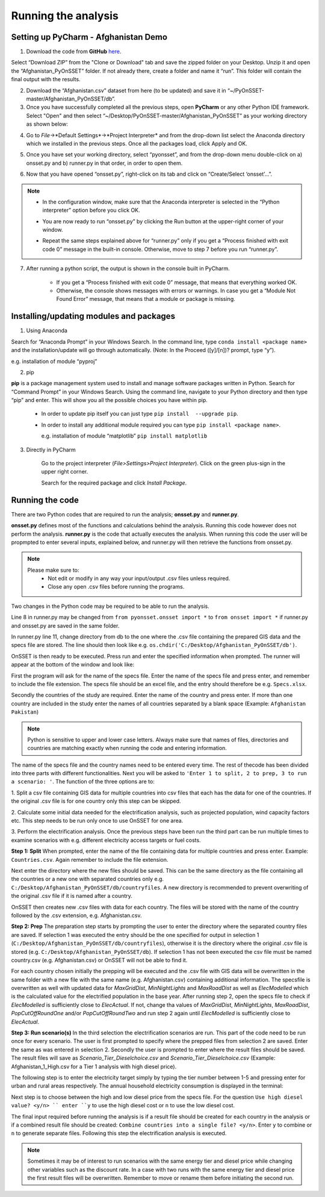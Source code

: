 Running the analysis
====================================



Setting up PyCharm - Afghanistan Demo
***************************************

1.	Download the code from **GitHub** `here <https://github.com/KTH-dESA/PyOnSSET>`_.

Select “Download ZIP” from the "Clone or Download" tab and save the zipped folder on your Desktop. Unzip it and open the “Afghanistan_PyOnSSET” folder. If not already there, create a folder and name it “run”. This folder will contain the final output with the results.

2.	Download the “Afghanistan.csv” dataset from here (to be updated) and save it in “~/PyOnSSET-master/Afghanistan_PyOnSSET/db”.

3. Once you have successfully completed all the previous steps, open **PyCharm** or any other Python IDE framework.  Select "Open" and then select “~/Desktop/PyOnSSET-master/Afghanistan_PyOnSSET” as your working directory as shown below:

.. image:: img/fig1.png
            :width: 200px
            :height: 150px
            :align: center


4. Go to *File*->*Default Settings*->*Project Interpreter* and from the drop-down list select the Anaconda directory which we installed in the previous steps. Once all the packages load, click Apply and OK.

.. image:: img/fig2.jpg
            :width: 600px
            :height: 150px
            :align: center

5. Once you have set your working directory, select “pyonsset”, and from the drop-down menu double-click on a) onsset.py and b) runner.py in that order, in order to open them.

.. image:: img/fig3.png
            :width: 200px
            :height: 150px
            :align: center

6. Now that you have opened “onsset.py”, right-click on its tab and click on “Create/Select ‘onsset’…”.

.. image:: img/fig4.png
            :width: 400px
            :height: 300px
            :align: center
.. note::

        * In the configuration window, make sure that the Anaconda interpreter is selected in the “Python interpreter” option before you click OK.

        .. image:: img/fig5.jpg
            :width: 600px
            :height: 200px
            :align: center


        * You are now ready to run “onsset.py” by clicking the Run button at the upper-right corner of your window.

        .. image:: img/fig6.png
            :width: 200px
            :height: 40px
            :align: center

        *  Repeat the same steps explained above for “runner.py” only if you get a “Process finished with exit code 0” message in the built-in console. Otherwise, move to step 7 before you run “runner.py”.


7. After running a python script, the output is shown in the console built in PyCharm.

        *   If you get a “Process finished with exit code 0” message, that means that everything worked OK.

        *   Otherwise, the console shows messages with errors or warnings. In case you get a “Module Not Found Error” message, that means that a module or package is missing.



Installing/updating modules and packages
************************************************

1.  Using Anaconda

Search for “Anaconda Prompt” in your Windows Search. In the command line, type ``conda install <package name>`` and the installation/update will go through automatically. (Note: In the Proceed ([y]/[n])? prompt, type “y”).

e.g. installation of module “pyproj”

.. image:: img/fig7.jpg
            :width: 600px
            :height: 150px
            :align: center

2.  pip

**pip** is a package management system used to install and manage software packages written in Python. Search for “Command Prompt” in your Windows Search. Using the command line, navigate to your Python directory and then type “pip” and enter. This will show you all the possible choices you have within pip.

    *   In order to update pip itself you can just type ``pip install  --upgrade pip``.

    .. image:: img/fig8.png
            :width: 600px
            :height: 150px
            :align: center


    *   In order to install any additional module required you can type ``pip install <package name>``.

        e.g. installation of module “matplotlib” ``pip install matplotlib``

    .. image:: img/fig9.png
            :width: 600px
            :height: 150px
            :align: center

3. Directly in PyCharm

    Go to the project interpreter (*File>Settings>Project Interpreter*). Click on the green plus-sign in the upper right corner.

    .. image:: img/A3.jpg
            :align: center

    Search for the required package and click *Install Package*.

Running the code
************************

There are two Python codes that are required to run the analysis; **onsset.py** and **runner.py**.

**onsset.py** defines most of the functions and calculations behind the analysis. Running this code however does not perform
the analysis. **runner.py** is the code that actually executes the analysis. When running this code the user will be propmpted
to enter several inputs, explained below, and runner.py will then retrieve the functions from onsset.py.

.. note::

    Please make sure to:
        *   Not edit or modify in any way your input/output .csv files unless required.
        *   Close any open .csv files before running the programs.

Two changes in the Python code may be required to be able to run the analysis.

Line 8 in runner.py may be changed from ``from pyonsset.onsset import *`` to ``from onsset import *`` if runner.py and
onsset.py are saved in the same folder.

In runner.py line 11, change directory from db to the one where the .csv file containing the prepared GIS data and the
specs file are stored. The line should then look like e.g. ``os.chdir('C:/Desktop/Afghanistan_PyOnSSET/db')``.

OnSSET is then ready to be executed. Press run and enter the specified information when prompted. The runner will appear
at the bottom of the window and look like:


.. image:: img/fig10.jpg
            :width: 700px
            :height: 200px
            :align: center

First the program will ask for the name of the specs file. Enter the name of the specs file and press enter, and remember to include the file extension. The specs
file should be an excel file, and the entry should therefore be e.g. ``Specs.xlsx``.

Secondly the countries of the study are required. Enter the name of the country and press enter. If more than one country
are included in the study enter the names of all countries separated by a blank space (Example: ``Afghanistan Pakistan``)

.. note::
        Python is sensitive to upper and lower case letters. Always make sure that names of files, directories and countries
        are matching exactly when running the code and entering information.

The name of the specs file and the country names need to be entered every time. The rest of thecode has been divided into
three parts with different functionalities. Next you will be asked to ``'Enter 1 to split, 2 to prep, 3 to run a scenario: '``.
The function of the three options are to:

1. Split a csv file containing GIS data for multiple countries into csv files that each has the data for one of the countries.
If the original .csv file is for one country only this step can be skipped.

2. Calculate some initial data needed for the electrification analysis, such as projected population, wind capacity factors etc.
This step needs to be run only once to use OnSSET for one area.

3. Perform the electrification analysis. Once the previous steps have been run the third part can be run multiple times to examine
scenarios with e.g. different electricity access targets or fuel costs.

**Step 1: Split**
When prompted, enter the name of the file containing data for multiple countries and press enter. Example: ``Countries.csv``.
Again remember to include the file extension.

Next enter the directory where the new files should be saved. This can be the same directory as the file containing all the countries
or a new one with separated countries only e.g. ``C:/Desktop/Afghanistan_PyOnSSET/db/countryfiles``. A new directory is recommended
to prevent overwriting of the original .csv file if it is named after a country.

OnSSET then creates new .csv files with data for each country. The files will be stored with the name of the country
followed by the .csv extension, e.g. Afghanistan.csv.

**Step 2: Prep**
The preparation step starts by prompting the user to enter the directory where the separated country files are saved.
If selection 1 was executed the entry should be the one specified for output in selection 1 (``C:/Desktop/Afghanistan_PyOnSSET/db/countryfiles``),
otherwise it is the directory where the original .csv file is stored (e.g. ``C:/Desktop/Afghanistan_PyOnSSET/db``).
If selection 1 has not been executed the csv file must be named country.csv (e.g. Afghanistan.csv) or OnSSET will not be able
to find it.

For each country chosen initially the prepping will be executed and the .csv file with GIS data will be overwritten in
the same folder with a new file with the same name (e.g. Afghanistan.csv) containing additional information. The specsfile
is overwritten as well with updated data for *MaxGridDist*, *MinNightLights* and *MaxRoadDist* as well as *ElecModelled*
which is the calculated value for the electrified population in the base year. After running step 2, open the specs file to
check if *ElecModelled* is sufficiently close to *ElecActual*. If not, change tha values of *MaxGridDist*, *MinNightLights*, *MaxRoadDist*,
*PopCutOffRoundOne* and/or *PopCutOffRoundTwo* and run step 2 again until *ElecModelled* is sufficiently close to *ElecActual*.

**Step 3: Run scenario(s)**
In the third selection the electrification scenarios are run. This part of the code need to be run once for every scenario.
The user is first prompted to specify where the prepped files from selection 2 are saved. Enter the same as was entered in
selection 2. Secondly the user is prompted to enter where the result files should be saved. The result files will save as
*Scenario_Tier_Dieselchoice.csv* and *Scenario_Tier_Dieselchoice.csv* (Example: Afghanistan_1_High.csv for a Tier 1 analysis
with high diesel price).

The following step is to enter the electricity target simply by typing the tier number between 1-5 and pressing enter for
urban and rural areas respectively. The annual household electricity consumption is displayed in the terminal:

.. image:: img/A1.png
            :align: center

Next step is to choose between the high and low diesel price from the specs file. For the question ``Use high diesel value? <y/n> ``
enter ``y`` to use the high diesel cost or ``n`` to use the low diesel cost.

The final input required before running the analysis is if a result file should be created for each country in the analysis
or if a combined result file should be created: ``Combine countries into a single file? <y/n>``. Enter ``y`` to combine or
``n`` to generate separate files. Following this step the electrification analysis is executed.

.. note::

        Sometimes it may be of interest to run scenarios with the same energy tier and diesel price while changing other
        variables such as the discount rate. In a case with two runs with the same energy tier and diesel price the first
        result files will be overwritten. Remember to move or rename them before initiating the second run.
